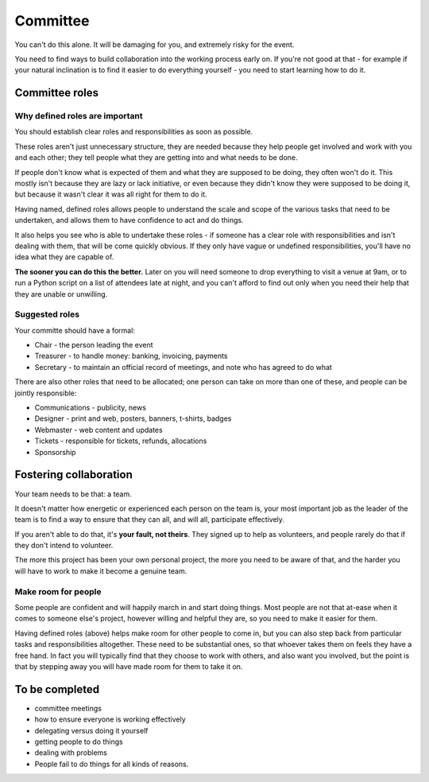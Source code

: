 =========
Committee
=========


You can't do this alone. It will be damaging for you, and extremely risky for the event.

You need to find ways to build collaboration into the working process early on. If you're not good
at that - for example if your natural inclination is to find it easier to do everything yourself -
you need to start learning how to do it.



Committee roles
===============

Why defined roles are important
-------------------------------

You should establish clear roles and responsibilities as soon as possible.

These roles aren't just unnecessary structure, they are needed because they help people get
involved and work with you and each other; they tell people what they are getting into and what
needs to be done.

If people don't know what is expected of them and what they are supposed to be doing, they often
won't do it. This mostly isn't because they are lazy or lack initiative, or even because they
didn't know they were supposed to be doing it, but because it wasn't clear it was all right for
them to do it.

Having named, defined roles allows people to understand the scale and scope of the various tasks that need to be undertaken, and allows them to have confidence to act and do things.

It also helps you see who is able to undertake these roles - if someone has a clear role with
responsibilities and isn't dealing with them, that will be come quickly obvious. If they only have
vague or undefined responsibilities, you'll have no idea what they are capable of.

**The sooner you can do this the better.** Later on you will need someone to drop everything to
visit a venue at 9am, or to run a Python script on a list of attendees late at night, and you can't
afford to find out only when you need their help that they are unable or unwilling.

Suggested roles
---------------

Your committe should have a formal:

* Chair - the person leading the event
* Treasurer - to handle money: banking, invoicing, payments
* Secretary - to maintain an official record of meetings, and note who has agreed to do what

There are also other roles that need to be allocated; one person can take on more than one of these, and people can be jointly responsible:

* Communications - publicity, news
* Designer - print and web, posters, banners, t-shirts, badges
* Webmaster - web content and updates
* Tickets - responsible for tickets, refunds, allocations
* Sponsorship


Fostering collaboration
=======================

Your team needs to be that: a team.

It doesn't matter how energetic or experienced each person on the team is, your most important job
as the leader of the team is to find a way to ensure that they can all, and will all, participate
effectively.

If you aren't able to do that, it's **your fault, not theirs**. They signed up to help as
volunteers, and people rarely do that if they don't intend to volunteer.

The more this project has been your own personal project, the more you need to be aware of that,
and the harder you will have to work to make it become a genuine team.

Make room for people
--------------------

Some people are confident and will happily march in and start doing things. Most people are not
that at-ease when it comes to someone else's project, however willing and helpful they are, so
you need to make it easier for them.

Having defined roles (above) helps make room for other people to come in, but you can also step
back from particular tasks and responsibilities altogether. These need to be substantial ones, so
that whoever takes them on feels they have a free hand. In fact you will typically find that they
choose to work with others, and also want you involved, but the point is that by stepping away you
will have made room for them to take it on.


To be completed
===============

* committee meetings
* how to ensure everyone is working effectively
* delegating versus doing it yourself
* getting people to do things
* dealing with problems
* People fail to do things for all kinds of reasons.
